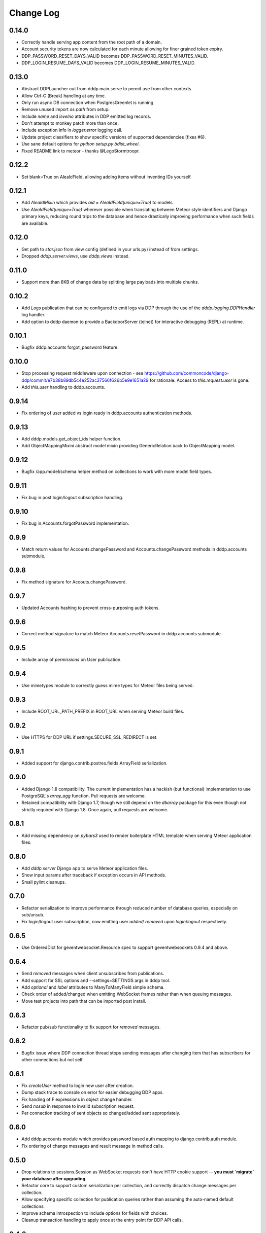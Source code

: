 Change Log
==========

0.14.0
------
* Correctly handle serving app content from the root path of a domain.
* Account security tokens are now calculated for each minute allowing 
  for finer grained token expiry.
* DDP_PASSWORD_RESET_DAYS_VALID becomes DDP_PASSWORD_RESET_MINUTES_VALID.
* DDP_LOGIN_RESUME_DAYS_VALID becomes DDP_LOGIN_RESUME_MINUTES_VALID.

0.13.0
------
* Abstract DDPLauncher out from dddp.main.serve to permit use from other contexts.
* Allow Ctrl-C (Break) handling at any time.
* Only run async DB connection when PostgresGreenlet is running.
* Remove unused import `os.path` from setup.
* Include `name` and `levelno` attributes in DDP emitted log records.
* Don't attempt to monkey patch more than once.
* Include exception info in `logger.error` logging call.
* Update project classifiers to show specific versions of supported dependencies (fixes #6).
* Use sane default options for `python setup.py bdist_wheel`.
* Fixed README link to meteor - thanks @LegoStormtroopr.

0.12.2
------
* Set blank=True on AleaIdField, allowing adding items without inventing 
  IDs yourself.

0.12.1
------
* Add `AleaIdMixin` which provides `aid = AleaIdField(unique=True)` to 
  models.
* Use `AleaIdField(unique=True)` wherever possible when translating 
  between Meteor style identifiers and Django primary keys, reducing 
  round trips to the database and hence drastically improving 
  performance when such fields are available.

0.12.0
------
* Get path to `star.json` from view config (defined in your urls.py) 
  instead of from settings.
* Dropped `dddp.server.views`, use `dddp.views` instead.

0.11.0
------
* Support more than 8KB of change data by splitting large payloads into 
  multiple chunks.

0.10.2
------
* Add `Logs` publication that can be configured to emit logs via DDP 
  through the use of the `dddp.logging.DDPHandler` log handler.
* Add option to dddp daemon to provide a BackdoorServer (telnet) for 
  interactive debugging (REPL) at runtime.

0.10.1
------
* Bugfix dddp.accounts forgot_password feature.

0.10.0
------
* Stop processing request middleware upon connection - see
  https://github.com/commoncode/django-ddp/commit/e7b38b89db5c4e252ac37566f626b5e9e1651a29 
  for rationale.  Access to `this.request.user` is gone.
* Add `this.user` handling to dddp.accounts.

0.9.14
------
* Fix ordering of user added vs login ready in dddp.accounts 
  authentication methods.

0.9.13
------
* Add dddp.models.get_object_ids helper function.
* Add ObjectMappingMixini abstract model mixin providing
  GenericRelation back to ObjectMapping model.

0.9.12
------
* Bugfix /app.model/schema helper method on collections to work with 
  more model field types.

0.9.11
------
* Fix bug in post login/logout subscription handling.

0.9.10
------
* Fix bug in Accounts.forgotPassword implementation.

0.9.9
-----
* Match return values for Accounts.changePassword and 
  Accounts.changePassword methods in dddp.accounts submodule.

0.9.8
-----
* Fix method signature for Accouts.changePassword.

0.9.7
-----
* Updated Accounts hashing to prevent cross-purposing auth tokens.

0.9.6
-----
* Correct method signature to match Meteor Accounts.resetPassword in 
  dddp.accounts submodule.

0.9.5
-----
* Include array of `permissions` on User publication.

0.9.4
-----
* Use mimetypes module to correctly guess mime types for Meteor files 
  being served.

0.9.3
-----
* Include ROOT_URL_PATH_PREFIX in ROOT_URL when serving Meteor build 
  files.

0.9.2
-----
* Use HTTPS for DDP URL if settings.SECURE_SSL_REDIRECT is set.

0.9.1
-----
* Added support for django.contrib.postres.fields.ArrayField 
  serialization.

0.9.0
-----
* Added Django 1.8 compatibility.  The current implementation has a
  hackish (but functional) implementation to use PostgreSQL's
  `array_agg` function.  Pull requests are welcome.
* Retained compatibility with Django 1.7, though we still depend on the
  `dbarray` package for this even though not strictly required with
  Django 1.8.  Once again, pull requests are welcome.

0.8.1
-----
* Add missing dependency on `pybars3` used to render boilerplate HTML
  template when serving Meteor application files.

0.8.0
-----
* Add `dddp.server` Django app to serve Meteor application files.
* Show input params after traceback if exception occurs in API methods.
* Small pylint cleanups.

0.7.0
-----
* Refactor serialization to improve performance through reduced number
  of database queries, especially on sub/unsub.
* Fix login/logout user subscription, now emitting user `added`/
  `removed` upon `login`/`logout` respectively.

0.6.5
-----
* Use OrderedDict for geventwebsocket.Resource spec to support
  geventwebsockets 0.9.4 and above.

0.6.4
-----
* Send `removed` messages when client unsubscribes from publications.
* Add support for SSL options and --settings=SETTINGS args in dddp tool.
* Add `optional` and `label` attributes to ManyToManyField simple
  schema.
* Check order of added/changed when emitting WebSocket frames rather
  than when queuing messages.
* Move test projects into path that can be imported post install.

0.6.3
-----
* Refactor pub/sub functionality to fix support for `removed` messages.

0.6.2
-----
* Bugfix issue where DDP connection thread stops sending messages after
  changing item that has subscribers for other connections but not self.

0.6.1
-----
* Fix `createUser` method to login new user after creation.
* Dump stack trace to console on error for easier debugging DDP apps.
* Fix handing of F expressions in object change handler.
* Send `nosub` in response to invalid subscription request.
* Per connection tracking of sent objects so changed/added sent
  appropriately.

0.6.0
-----
* Add dddp.accounts module which provides password based auth mapping to
  django.contrib.auth module.
* Fix ordering of change messages and result message in method calls.

0.5.0
-----
* Drop relations to sessions.Session as WebSocket requests don't have
  HTTP cookie support -- **you must `migrate` your database after
  upgrading**.
* Refactor core to support custom serialization per collection, and
  correctly dispatch change messages per collection.
* Allow specifying specific collection for publication queries rather
  than assuming the auto-named default collections.
* Improve schema introspection to include options for fields with
  choices.
* Cleanup transaction handling to apply once at the entry point for DDP
  API calls.

0.4.0
-----
* Make live updates honour user_rel restrictions, also allow superusers
  to see everything.
* Support serializing objects that are saved with F expressions by
  reading field values for F expressions from database explicitly before
  serializing.
* Allow `fresh` connections from browsers that have not established a
  session in the database yet, also allow subscriptions from
  unauthenticated sessions (but don't show any data for collections that
  have user_rel items defined).  This change includes a schema change,
  remember to run migrations after updating.

0.3.0
-----
* New DB field: Connection.server_addr -- **you must `migrate` your
  database after upgrading**.
* Cleanup connections on shutdown (and purge associated subscriptions).
* Make `dddp` management command a subclass of the `runserver` command
  so that `staticfiles` work as expected.
* Fix non-threadsafe failure in serializer - now using thread local
  serializer instance.
* Fix `unsubscribe` from publications.
* Fix `/schema` method call.

0.2.5
-----
* Fix foreign key references in change messages to correctly reference
  related object rather than source object.

0.2.4
-----
* Fix unicode rendering bug in DDP admin for ObjectMapping model.

0.2.3
-----
* Add `dddp` console script to start DDP service in more robust manner than using the dddp Django mangement command.
